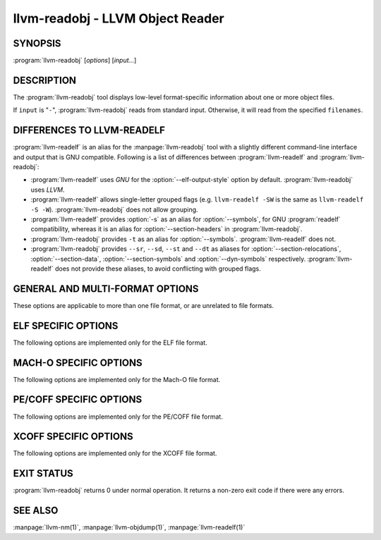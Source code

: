 llvm-readobj - LLVM Object Reader
=================================

.. program:: llvm-readobj

SYNOPSIS
--------

:program:`llvm-readobj` [*options*] [*input...*]

DESCRIPTION
-----------

The :program:`llvm-readobj` tool displays low-level format-specific information
about one or more object files.

If ``input`` is "``-``", :program:`llvm-readobj` reads from standard
input. Otherwise, it will read from the specified ``filenames``.

DIFFERENCES TO LLVM-READELF
---------------------------

:program:`llvm-readelf` is an alias for the :manpage:`llvm-readobj` tool with a
slightly different command-line interface and output that is GNU compatible.
Following is a list of differences between :program:`llvm-readelf` and
:program:`llvm-readobj`:

- :program:`llvm-readelf` uses `GNU` for the :option:`--elf-output-style` option
  by default. :program:`llvm-readobj` uses `LLVM`.
- :program:`llvm-readelf` allows single-letter grouped flags (e.g.
  ``llvm-readelf -SW`` is the same as  ``llvm-readelf -S -W``).
  :program:`llvm-readobj` does not allow grouping.
- :program:`llvm-readelf` provides :option:`-s` as an alias for
  :option:`--symbols`, for GNU :program:`readelf` compatibility, whereas it is
  an alias for :option:`--section-headers` in :program:`llvm-readobj`.
- :program:`llvm-readobj` provides ``-t`` as an alias for :option:`--symbols`.
  :program:`llvm-readelf` does not.
- :program:`llvm-readobj` provides ``--sr``, ``--sd``, ``--st`` and ``--dt`` as
  aliases for :option:`--section-relocations`, :option:`--section-data`,
  :option:`--section-symbols` and :option:`--dyn-symbols` respectively.
  :program:`llvm-readelf` does not provide these aliases, to avoid conflicting
  with grouped flags.

GENERAL AND MULTI-FORMAT OPTIONS
--------------------------------

These options are applicable to more than one file format, or are unrelated to
file formats.

.. option:: --all

 Equivalent to specifying all the main display options relevant to the file
 format.

.. option:: --addrsig

 Display the address-significance table.

.. option:: --expand-relocs

 When used with :option:`--relocs`, display each relocation in an expanded
 multi-line format.

.. option:: --file-header, -h

 Display file headers.

.. option:: --headers, -e

 Equivalent to setting: :option:`--file-header`, :option:`--program-headers`,
 and :option:`--sections`.

.. option:: --help

 Display a summary of command line options.

.. option:: --hex-dump=<section[,section,...]>, -x

 Display the specified section(s) as hexadecimal bytes. ``section`` may be a
 section index or section name.

.. option:: --needed-libs

 Display the needed libraries.

.. option:: --relocations, --relocs, -r

 Display the relocation entries in the file.

.. option:: --sections, --section-headers, -S

 Display all sections.

.. option:: --section-data, --sd

 When used with :option:`--sections`, display section data for each section
 shown. This option has no effect for GNU style output.

.. option:: --section-relocations, --sr

 When used with :option:`--sections`, display relocations for each section
 shown. This option has no effect for GNU style output.

.. option:: --section-symbols, --st

 When used with :option:`--sections`, display symbols for each section shown.
 This option has no effect for GNU style output.

.. option:: --sort-symbols=<sort_key[,sort_key]>

 Specify the keys to sort symbols before displaying symtab.
 Valid values for sort_key are ``name`` and ``type``.
.. option:: --stackmap

 Display contents of the stackmap section.

.. option:: --string-dump=<section[,section,...]>, -p

 Display the specified section(s) as a list of strings. ``section`` may be a
 section index or section name.

.. option:: --string-table

 Display contents of the string table.

.. option:: --symbols, --syms, -s

 Display the symbol table.

.. option:: --unwind, -u

 Display unwind information.

.. option:: --version

 Display the version of the :program:`llvm-readobj` executable.

.. option:: @<FILE>

 Read command-line options from response file `<FILE>`.

ELF SPECIFIC OPTIONS
--------------------

The following options are implemented only for the ELF file format.

.. option:: --arch-specific, -A

 Display architecture-specific information, e.g. the ARM attributes section on ARM.

.. option:: --bb-addr-map

 Display the contents of the basic block address map section(s), which contain the
 address of each function, along with the relative offset of each basic block.

.. option:: --demangle, -C

 Display demangled symbol names in the output.

.. option:: --dependent-libraries

 Display the dependent libraries section.

.. option:: --dyn-relocations

 Display the dynamic relocation entries.

.. option:: --dyn-symbols, --dyn-syms, --dt

 Display the dynamic symbol table.

.. option:: --dynamic-table, --dynamic, -d

 Display the dynamic table.

.. option:: --cg-profile

 Display the callgraph profile section.

.. option:: --histogram, -I

 Display a bucket list histogram for dynamic symbol hash tables.

.. option:: --elf-linker-options

 Display the linker options section.

.. option:: --elf-output-style=<value>

 Format ELF information in the specified style. Valid options are ``LLVM``,
 ``GNU``, and ``JSON``. ``LLVM`` output (the default) is an expanded and
 structured format. ``GNU`` output mimics the equivalent GNU :program:`readelf`
 output. ``JSON`` is JSON formatted output intended for machine consumption.

.. option:: --section-groups, -g

 Display section groups.

.. option:: --gnu-hash-table

 Display the GNU hash table for dynamic symbols.

.. option:: --hash-symbols

 Display the expanded hash table with dynamic symbol data.

.. option:: --hash-table

 Display the hash table for dynamic symbols.

.. option:: --notes, -n

 Display all notes.

.. option:: --pretty-print

 When used with :option:`--elf-output-style`, JSON output will be formatted in
 a more readable format.

.. option:: --program-headers, --segments, -l

 Display the program headers.

.. option:: --raw-relr

 Do not decode relocations in RELR relocation sections when displaying them.

.. option:: --section-mapping

 Display the section to segment mapping.

.. option:: --stack-sizes

 Display the contents of the stack sizes section(s), i.e. pairs of function
 names and the size of their stack frames. Currently only implemented for GNU
 style output.

.. option:: --version-info, -V

 Display version sections.

MACH-O SPECIFIC OPTIONS
-----------------------

The following options are implemented only for the Mach-O file format.

.. option:: --macho-data-in-code

 Display the Data in Code command.

.. option:: --macho-dsymtab

 Display the Dsymtab command.

.. option:: --macho-indirect-symbols

 Display indirect symbols.

.. option:: --macho-linker-options

 Display the Mach-O-specific linker options.

.. option:: --macho-segment

 Display the Segment command.

.. option:: --macho-version-min

 Display the version min command.

PE/COFF SPECIFIC OPTIONS
------------------------

The following options are implemented only for the PE/COFF file format.

.. option:: --codeview

 Display CodeView debug information.

.. option:: --codeview-ghash

 Enable global hashing for CodeView type stream de-duplication.

.. option:: --codeview-merged-types

 Display the merged CodeView type stream.

.. option:: --codeview-subsection-bytes

 Dump raw contents of CodeView debug sections and records.

.. option:: --coff-basereloc

 Display the .reloc section.

.. option:: --coff-debug-directory

 Display the debug directory.

.. option:: --coff-tls-directory

 Display the TLS directory.

.. option:: --coff-directives

 Display the .drectve section.

.. option:: --coff-exports

 Display the export table.

.. option:: --coff-imports

 Display the import table.

.. option:: --coff-load-config

 Display the load config.

.. option:: --coff-resources

 Display the .rsrc section.

XCOFF SPECIFIC OPTIONS
----------------------

The following options are implemented only for the XCOFF file format.

.. option:: --auxiliary-header

  Display XCOFF Auxiliary header.

.. option:: --exception-section

  Display XCOFF exception section entries.

.. option:: --loader-section-header

  Display XCOFF loader section header.

EXIT STATUS
-----------

:program:`llvm-readobj` returns 0 under normal operation. It returns a non-zero
exit code if there were any errors.

SEE ALSO
--------

:manpage:`llvm-nm(1)`, :manpage:`llvm-objdump(1)`, :manpage:`llvm-readelf(1)`
